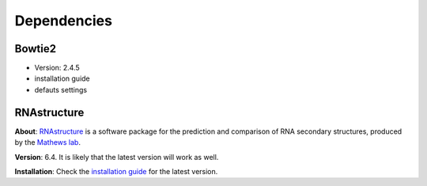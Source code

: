 
.. _Dependencies:

Dependencies 
-------------

Bowtie2
*****************

- Version: 2.4.5
- installation guide
- defauts settings 


.. _dependencies_rnastructure:

RNAstructure
*****************

**About**: `RNAstructure <https://bmcbioinformatics.biomedcentral.com/articles/10.1186/1471-2105-11-129>`_ is a software package for the prediction and comparison of RNA secondary structures, produced by the `Mathews lab <https://matthewslab.org/>`_. 

**Version**: 6.4.
It is likely that the latest version will work as well.

**Installation**: 
Check the `installation guide <https://rna.urmc.rochester.edu/RNAstructure.html#download>`_ for the latest version.
